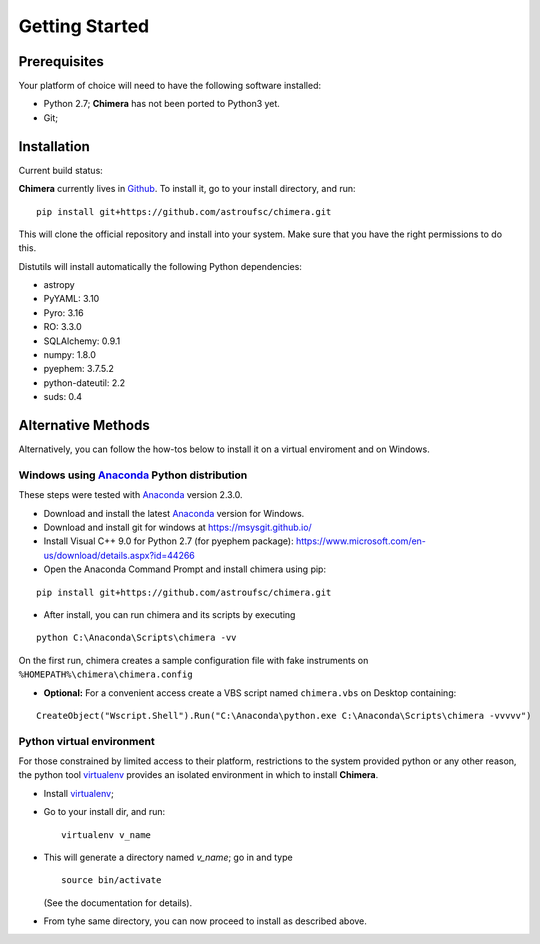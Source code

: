 Getting Started
===============

Prerequisites
-------------

Your platform of choice will need to have the following software installed:

* Python 2.7; **Chimera** has not been ported to Python3 yet.
* Git;

Installation
------------

Current build status: |build_status|

.. |build_status| image:: https://travis-ci.org/astroufsc/chimera.svg?branch=master
    :target: https://travis-ci.org/astroufsc/chimera

.. _above:

**Chimera** currently lives in Github_. To install it, go to your install directory, and run:

.. _Github: https://github.com/astroufsc/chimera

::

   pip install git+https://github.com/astroufsc/chimera.git

This will clone the official repository and install into your system. Make sure that you have the right permissions to
do this.

Distutils will install automatically the following Python dependencies:

* astropy
* PyYAML: 3.10
* Pyro: 3.16
* RO: 3.3.0
* SQLAlchemy: 0.9.1
* numpy: 1.8.0
* pyephem: 3.7.5.2
* python-dateutil: 2.2
* suds: 0.4


Alternative Methods
-------------------

Alternatively, you can follow the how-tos below to install it on a virtual enviroment and on Windows.

Windows using `Anaconda`_ Python distribution
^^^^^^^^^^^^^^^^^^^^^^^^^^^^^^^^^^^^^^^^^^^^^

These steps were tested with `Anaconda`_ version 2.3.0.

* Download and install the latest `Anaconda`_ version for Windows.

* Download and install git for windows at https://msysgit.github.io/

* Install Visual C++ 9.0 for Python 2.7 (for pyephem package): https://www.microsoft.com/en-us/download/details.aspx?id=44266

* Open the Anaconda Command Prompt and install chimera using pip:
::

   pip install git+https://github.com/astroufsc/chimera.git

* After install, you can run chimera and its scripts by executing
::

   python C:\Anaconda\Scripts\chimera -vv

On the first run, chimera creates a sample configuration file with fake instruments on ``%HOMEPATH%\chimera\chimera.config``

* **Optional:** For a convenient access create a VBS script named ``chimera.vbs`` on Desktop containing:
::

    CreateObject("Wscript.Shell").Run("C:\Anaconda\python.exe C:\Anaconda\Scripts\chimera -vvvvv")

.. _Anaconda: http://continuum.io

Python virtual environment
^^^^^^^^^^^^^^^^^^^^^^^^^^

For those constrained by limited access to their platform, restrictions to the system
provided python or any other reason, the python tool virtualenv_ provides an
isolated environment in which to install **Chimera**.

* Install virtualenv_;
* Go to your install dir, and run:

  ::

    virtualenv v_name

* This will generate a directory named *v_name*; go in and type

  ::

    source bin/activate

  (See the documentation for details).

* From tyhe same directory, you can now proceed to install as described above.

.. _virtualenv: https://virtualenv.pypa.io/en/latest/

